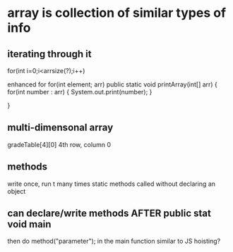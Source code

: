 * array is collection of similar types of info

** iterating through it

for(int i=0;i<arrsize(?);i++)

enhanced for
for(int element; arr)
public static void printArray(int[] arr)
{
     for(int number : arr)
          {
	   System.out.print(number);
	   }

}
** multi-dimensonal array
gradeTable[4][0]
4th row, column 0

** methods
write once, run t many times
static methods called without declaring an object


** can declare/write methods AFTER public stat void main
  then do method("parameter"); in the main function
similar to JS hoisting?
